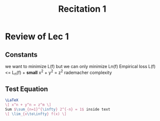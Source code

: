 #+TITLE: Recitation 1
# -*- org-export-babel-evaluate: nil -*-

* Review of Lec 1
** Constants 
we want to minimize L(f) but we can only minimize Ln(f) Empirical loss
L(f) <= L_n(f) + *small*
x^2 + y^2 = z^2
rademacher complexity
** Test Equation
#+BEGIN_SRC latex
\LaTeX
\[ x^n + y^n = z^m \]
Sum $\sum_{n=1}^{\infty} 2^{-n} = 1$ inside text
\[ \lim_{x\to\infty} f(x) \]
#+END_SRC
